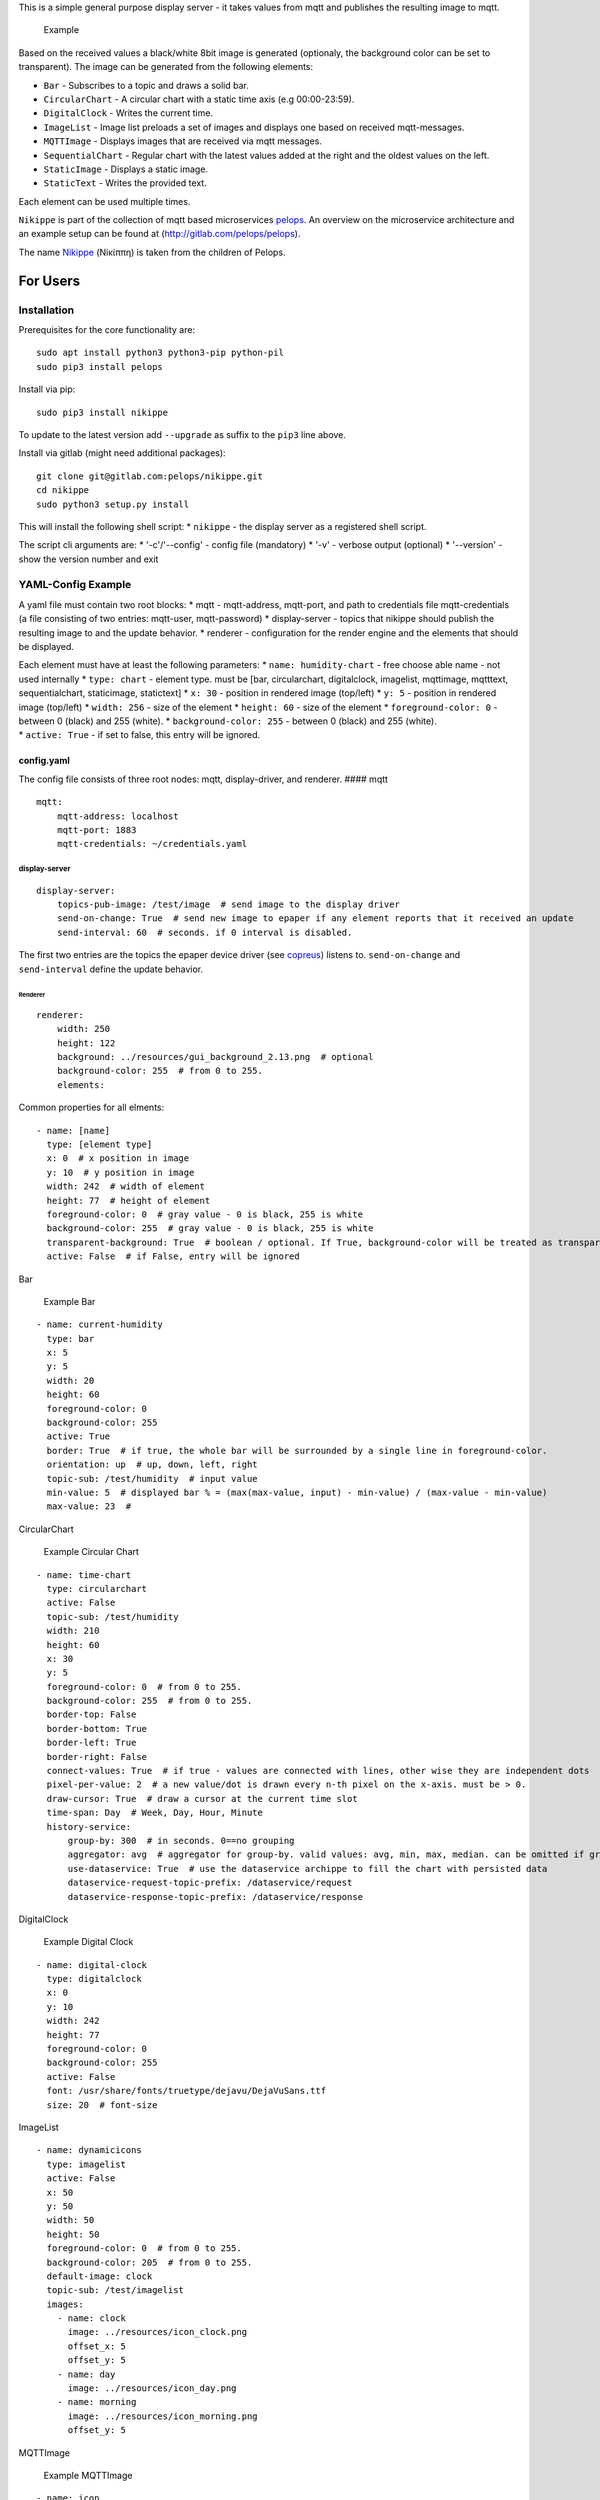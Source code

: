 This is a simple general purpose display server - it takes values from
mqtt and publishes the resulting image to mqtt.

.. figure:: img/example.png
   :alt: Example

   Example

Based on the received values a black/white 8bit image is generated
(optionaly, the background color can be set to transparent). The image
can be generated from the following elements:

-  ``Bar`` - Subscribes to a topic and draws a solid bar.
-  ``CircularChart`` - A circular chart with a static time axis (e.g
   00:00-23:59).
-  ``DigitalClock`` - Writes the current time.
-  ``ImageList`` - Image list preloads a set of images and displays one
   based on received mqtt-messages.
-  ``MQTTImage`` - Displays images that are received via mqtt messages.
-  ``SequentialChart`` - Regular chart with the latest values added at
   the right and the oldest values on the left.
-  ``StaticImage`` - Displays a static image.
-  ``StaticText`` - Writes the provided text.

Each element can be used multiple times.

``Nikippe`` is part of the collection of mqtt based microservices
`pelops <https://gitlab.com/pelops>`__. An overview on the microservice
architecture and an example setup can be found at
(http://gitlab.com/pelops/pelops).

The name
`Nikippe <https://de.wikipedia.org/wiki/Nikippe_(Tochter_des_Pelops)>`__
(Νiκίππη) is taken from the children of Pelops.

For Users
=========

Installation
------------

Prerequisites for the core functionality are:

::

    sudo apt install python3 python3-pip python-pil
    sudo pip3 install pelops

Install via pip:

::

    sudo pip3 install nikippe

To update to the latest version add ``--upgrade`` as suffix to the
``pip3`` line above.

Install via gitlab (might need additional packages):

::

    git clone git@gitlab.com:pelops/nikippe.git
    cd nikippe
    sudo python3 setup.py install

This will install the following shell script: \* ``nikippe`` - the
display server as a registered shell script.

The script cli arguments are: \* '-c'/'--config' - config file
(mandatory) \* '-v' - verbose output (optional) \* '--version' - show
the version number and exit

YAML-Config Example
-------------------

A yaml file must contain two root blocks: \* mqtt - mqtt-address,
mqtt-port, and path to credentials file mqtt-credentials (a file
consisting of two entries: mqtt-user, mqtt-password) \* display-server -
topics that nikippe should publish the resulting image to and the update
behavior. \* renderer - configuration for the render engine and the
elements that should be displayed.

| Each element must have at least the following parameters: \*
  ``name: humidity-chart`` - free choose able name - not used internally
  \* ``type: chart`` - element type. must be [bar, circularchart,
  digitalclock, imagelist, mqttimage, mqtttext, sequentialchart,
  staticimage, statictext] \* ``x: 30`` - position in rendered image
  (top/left) \* ``y: 5`` - position in rendered image (top/left) \*
  ``width: 256`` - size of the element \* ``height: 60`` - size of the
  element \* ``foreground-color: 0`` - between 0 (black) and 255
  (white). \* ``background-color: 255`` - between 0 (black) and 255
  (white).
| \* ``active: True`` - if set to false, this entry will be ignored.

config.yaml
~~~~~~~~~~~

The config file consists of three root nodes: mqtt, display-driver, and
renderer. #### mqtt

::

    mqtt:
        mqtt-address: localhost
        mqtt-port: 1883
        mqtt-credentials: ~/credentials.yaml

display-server
^^^^^^^^^^^^^^

::

    display-server:
        topics-pub-image: /test/image  # send image to the display driver
        send-on-change: True  # send new image to epaper if any element reports that it received an update
        send-interval: 60  # seconds. if 0 interval is disabled.

The first two entries are the topics the epaper device driver (see
`copreus <https://gitlab.com/pelops/copreus>`__) listens to.
``send-on-change`` and ``send-interval`` define the update behavior.

Renderer
''''''''

::

        renderer:
            width: 250
            height: 122
            background: ../resources/gui_background_2.13.png  # optional
            background-color: 255  # from 0 to 255.
            elements:

Common properties for all elments:

::

              - name: [name]
                type: [element type]
                x: 0  # x position in image
                y: 10  # y position in image
                width: 242  # width of element
                height: 77  # height of element
                foreground-color: 0  # gray value - 0 is black, 255 is white
                background-color: 255  # gray value - 0 is black, 255 is white
                transparent-background: True  # boolean / optional. If True, background-color will be treated as transparent
                active: False  # if False, entry will be ignored

Bar
   

.. figure:: img/example_bar.png
   :alt: Example Bar

   Example Bar

::

              - name: current-humidity
                type: bar
                x: 5
                y: 5
                width: 20
                height: 60
                foreground-color: 0 
                background-color: 255 
                active: True
                border: True  # if true, the whole bar will be surrounded by a single line in foreground-color.
                orientation: up  # up, down, left, right
                topic-sub: /test/humidity  # input value
                min-value: 5  # displayed bar % = (max(max-value, input) - min-value) / (max-value - min-value)
                max-value: 23  #

CircularChart
             

.. figure:: img/example_circularchart.png
   :alt: Example Circular Chart

   Example Circular Chart

::

              - name: time-chart
                type: circularchart
                active: False
                topic-sub: /test/humidity
                width: 210
                height: 60
                x: 30
                y: 5
                foreground-color: 0  # from 0 to 255.
                background-color: 255  # from 0 to 255.
                border-top: False
                border-bottom: True
                border-left: True
                border-right: False
                connect-values: True  # if true - values are connected with lines, other wise they are independent dots
                pixel-per-value: 2  # a new value/dot is drawn every n-th pixel on the x-axis. must be > 0.
                draw-cursor: True  # draw a cursor at the current time slot
                time-span: Day  # Week, Day, Hour, Minute
                history-service:
                    group-by: 300  # in seconds. 0==no grouping
                    aggregator: avg  # aggregator for group-by. valid values: avg, min, max, median. can be omitted if group-by=0.
                    use-dataservice: True  # use the dataservice archippe to fill the chart with persisted data
                    dataservice-request-topic-prefix: /dataservice/request
                    dataservice-response-topic-prefix: /dataservice/response

DigitalClock
            

.. figure:: img/example_digitalclock.png
   :alt: Example Digital Clock

   Example Digital Clock

::

              - name: digital-clock
                type: digitalclock
                x: 0  
                y: 10 
                width: 242
                height: 77
                foreground-color: 0 
                background-color: 255  
                active: False
                font: /usr/share/fonts/truetype/dejavu/DejaVuSans.ttf
                size: 20  # font-size

ImageList
         

|Example ImageList Clock| |Example ImageList Day| |Example ImageList
Morning|

::

              - name: dynamicicons
                type: imagelist
                active: False
                x: 50
                y: 50
                width: 50
                height: 50
                foreground-color: 0  # from 0 to 255.
                background-color: 205  # from 0 to 255.
                default-image: clock
                topic-sub: /test/imagelist
                images:
                  - name: clock
                    image: ../resources/icon_clock.png
                    offset_x: 5
                    offset_y: 5
                  - name: day
                    image: ../resources/icon_day.png
                  - name: morning
                    image: ../resources/icon_morning.png
                    offset_y: 5

MQTTImage
         

.. figure:: img/example_mqttimage.png
   :alt: Example MQTTImage

   Example MQTTImage

::

              - name: icon
                type: mqttimage
                active: False
                x: 10
                y: 10
                width: 50
                height: 50
                foreground-color: 0  # from 0 to 255.
                background-color: 205  # from 0 to 255.
                topic-sub: /test/image
                offset_x: 5
                offset_y: 5

MQTTText
        

.. figure:: img/example_mqtttext.png
   :alt: Example MQTTText

   Example MQTTText

::

              - name: humidity-value
                type: mqtttext
                x: 5  
                y: 70 
                width: 70
                height: 25
                foreground-color: 0 
                background-color: 255
                active: True
                font: /usr/share/fonts/truetype/dejavu/DejaVuSans.ttf
                size: 20  # font-size
                string: "{0:.1f}%"  # format string
                topic-sub: /test/humidity  # input value

SequentialChart
               

.. figure:: img/example_sequentialchart.png
   :alt: Example Sequential Chart

   Example Sequential Chart

::

              - name: humidity-chart
                type: sequentialchart
                active: True
                topic-sub: /test/humidity
                width: 210
                height: 60
                x: 30
                y: 5
                foreground-color: 0  # from 0 to 255.
                background-color: 255  # from 0 to 255.
                border-top: False
                border-bottom: True
                border-left: True
                border-right: False
                connect-values: True  # if true - values are connected with lines, other wise they are independent dots
                pixel-per-value: 2  # a new value/dot is drawn every n-th pixel on the x-axis. must be > 0.
                range-minimum: 10  # if set, chart minimum value is set to this value. otherwise auto range  (optional)
                range-maximum: 20  # if set, chart maximum value is set to this value. otherwise auto range  (optional)
                history-service:
                    group-by: 300  # in seconds. 0==no grouping
                    aggregator: avg  # aggregator for group-by. valid values: avg, min, max, median. can be omitted if group-by=0.
                    # use-dataservice: True  # use the dataservice archippe to fill the chart with persisted data
                    # dataservice-request-topic-prefix: /dataservice/request
                    # dataservice-response-topic-prefix: /dataservice/response

StaticImage
           

.. figure:: img/example_staticimage.png
   :alt: Example Static Image

   Example Static Image

::

              - name: clock
                type: staticimage
                active: False
                x: 10
                y: 10
                width: 50
                height: 50
                foreground-color: 0  # from 0 to 255.
                background-color: 205  # from 0 to 255.
                image: ../resources/icon_clock.png
                offset_x: 5
                offset_y: 5

StaticText
          

.. figure:: img/example_statictext.png
   :alt: Example Static Text

   Example Static Text

::

              - name: design
                type: statictext
                x: 124  
                y: 103  
                width: 76
                height: 10
                foreground-color: 0  
                background-color: 255
                active: True        
                font: /usr/share/fonts/truetype/dejavu/DejaVuSans.ttf
                size: 8  # font-size
                string: "design by tgd1975"  # text to be displayed     

credentials.yaml
~~~~~~~~~~~~~~~~

::

    mqtt:
        mqtt-user: user
        mqtt-password: password

run Nikippe
-----------

using ``screen``
~~~~~~~~~~~~~~~~

``screen -d -m -S nikippe bash -c 'nikippe -c config_nikippe.yaml'`` ###
using ``systemd`` - add systemd example.

For Developers
==============

Getting Started
---------------

Nikippe consists of three elements: ``DisplayServer``, ``Renderer`` and
the render elements. The ``DisplayServer`` instantiates the render
engine and sends the publishes the updated image. This is done either
with a time interval and/or upon reception of new values. The
``Renderer`` is controlling the render elements and integrates them into
a single image.

Render elements are either specialications of ``AElement``,
``AElementMQTT`` or ``AElementHistory``. If you write a new element you
must also add it to the ``ElementFactory`` and write a schema extension.
\* ``AElement`` - Static element. to be used for elements that do not
change over the time (e.g. ``StaticText``) \* ``AElementMQTT`` - Element
that reacts to MQTT Messages (e.g. ``MQTTText``) \* ``AElementHistory``
- Something that needs not only the last MQTT Message but a history
(e.g. ``SequentialChart``)

Additional Dependencies
-----------------------

Next to the dependencies listed above, you need to install the
following:

::

    sudo apt install pandoc
    sudo pip3 install pypandoc

Todos
-----

-  ...

Misc
----

The code is written for ``python3`` (and tested with python 3.5 on an
Raspberry Pi Zero with Raspbian Stretch).

`Merge requests <https://gitlab.com/pelops/nikippe/merge_requests>`__ /
`bug reports <https://gitlab.com/pelops/nikippe/issues>`__ are always
welcome.

.. |Example ImageList Clock| image:: img/example_imagelist_clock.png
.. |Example ImageList Day| image:: img/example_imagelist_day.png
.. |Example ImageList Morning| image:: img/example_imagelist_morning.png


